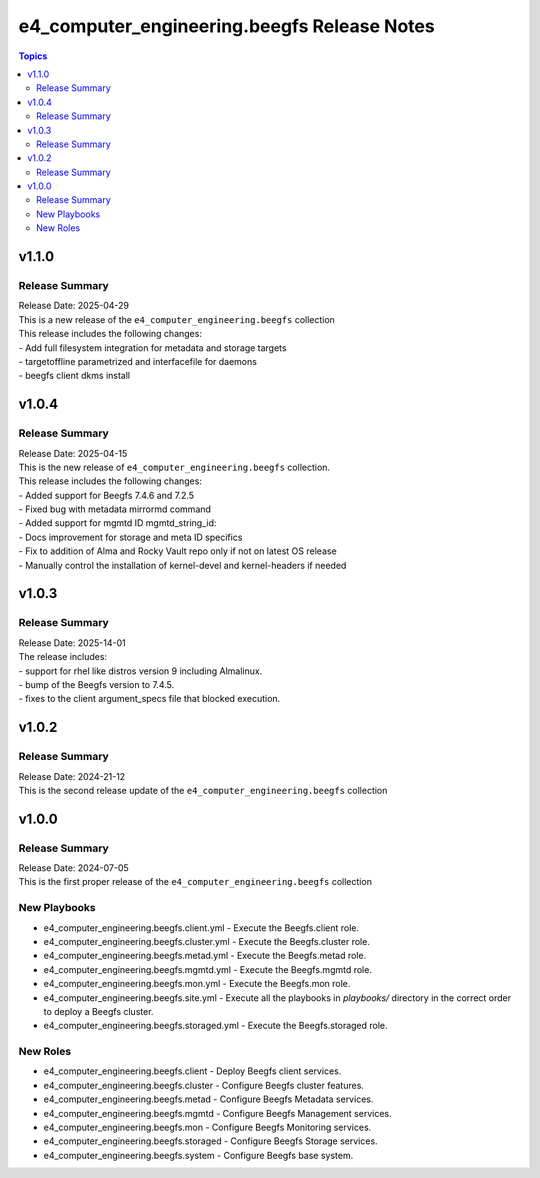 ==============================================
e4\_computer\_engineering.beegfs Release Notes
==============================================

.. contents:: Topics

v1.1.0
======

Release Summary
---------------

| Release Date: 2025-04-29
| This is a new release of the ``e4_computer_engineering.beegfs`` collection
| This release includes the following changes:
| - Add full filesystem integration for metadata and storage targets
| - targetoffline parametrized and interfacefile for daemons
| - beegfs client dkms install

v1.0.4
======

Release Summary
---------------

| Release Date: 2025-04-15
| This is the new release of ``e4_computer_engineering.beegfs`` collection.
| This release includes the following changes:
| - Added support for Beegfs 7.4.6 and 7.2.5
| - Fixed bug with metadata mirrormd command
| - Added support for mgmtd ID mgmtd_string_id:
| - Docs improvement for storage and meta ID specifics
| - Fix to addition of Alma and Rocky Vault repo only if not on latest OS release
| - Manually control the installation of kernel-devel and kernel-headers if needed

v1.0.3
======

Release Summary
---------------

| Release Date: 2025-14-01
| The release includes:
| - support for rhel like distros version 9 including Almalinux.
| - bump of the Beegfs version to 7.4.5.
| - fixes to the client argument_specs file that blocked execution.

v1.0.2
======

Release Summary
---------------

| Release Date: 2024-21-12
| This is the second release update of the ``e4_computer_engineering.beegfs`` collection

v1.0.0
======

Release Summary
---------------

| Release Date: 2024-07-05
| This is the first proper release of the ``e4_computer_engineering.beegfs`` collection

New Playbooks
-------------

- e4_computer_engineering.beegfs.client.yml - Execute the Beegfs.client role.
- e4_computer_engineering.beegfs.cluster.yml - Execute the Beegfs.cluster role.
- e4_computer_engineering.beegfs.metad.yml - Execute the Beegfs.metad role.
- e4_computer_engineering.beegfs.mgmtd.yml - Execute the Beegfs.mgmtd role.
- e4_computer_engineering.beegfs.mon.yml - Execute the Beegfs.mon role.
- e4_computer_engineering.beegfs.site.yml - Execute all the playbooks in `playbooks/` directory \ in the correct order to deploy a Beegfs cluster.
- e4_computer_engineering.beegfs.storaged.yml - Execute the Beegfs.storaged role.

New Roles
---------

- e4_computer_engineering.beegfs.client - Deploy Beegfs client services.
- e4_computer_engineering.beegfs.cluster - Configure Beegfs cluster features.
- e4_computer_engineering.beegfs.metad - Configure Beegfs Metadata services.
- e4_computer_engineering.beegfs.mgmtd - Configure Beegfs Management services.
- e4_computer_engineering.beegfs.mon - Configure Beegfs Monitoring services.
- e4_computer_engineering.beegfs.storaged - Configure Beegfs Storage services.
- e4_computer_engineering.beegfs.system - Configure Beegfs base system.
